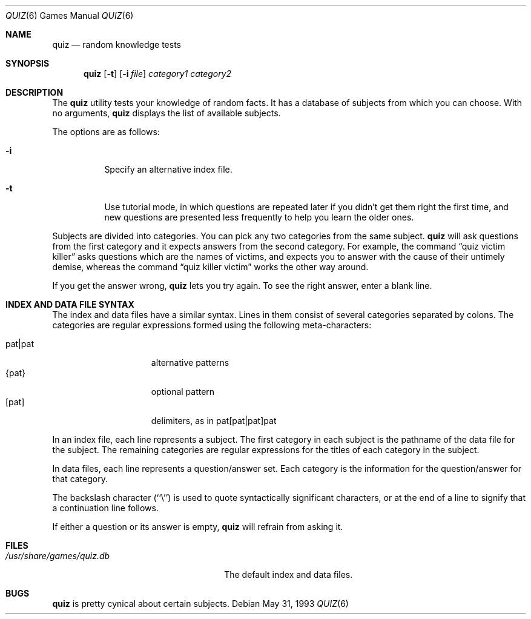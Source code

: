 .\"	$OpenBSD: quiz.6,v 1.6 2005/05/04 08:56:17 jmc Exp $
.\"
.\" Copyright (c) 1991, 1993
.\"	The Regents of the University of California.  All rights reserved.
.\"
.\" This code is derived from software contributed to Berkeley by
.\" Jim R. Oldroyd at The Instruction Set.
.\"
.\" Redistribution and use in source and binary forms, with or without
.\" modification, are permitted provided that the following conditions
.\" are met:
.\" 1. Redistributions of source code must retain the above copyright
.\"    notice, this list of conditions and the following disclaimer.
.\" 2. Redistributions in binary form must reproduce the above copyright
.\"    notice, this list of conditions and the following disclaimer in the
.\"    documentation and/or other materials provided with the distribution.
.\" 3. Neither the name of the University nor the names of its contributors
.\"    may be used to endorse or promote products derived from this software
.\"    without specific prior written permission.
.\"
.\" THIS SOFTWARE IS PROVIDED BY THE REGENTS AND CONTRIBUTORS ``AS IS'' AND
.\" ANY EXPRESS OR IMPLIED WARRANTIES, INCLUDING, BUT NOT LIMITED TO, THE
.\" IMPLIED WARRANTIES OF MERCHANTABILITY AND FITNESS FOR A PARTICULAR PURPOSE
.\" ARE DISCLAIMED.  IN NO EVENT SHALL THE REGENTS OR CONTRIBUTORS BE LIABLE
.\" FOR ANY DIRECT, INDIRECT, INCIDENTAL, SPECIAL, EXEMPLARY, OR CONSEQUENTIAL
.\" DAMAGES (INCLUDING, BUT NOT LIMITED TO, PROCUREMENT OF SUBSTITUTE GOODS
.\" OR SERVICES; LOSS OF USE, DATA, OR PROFITS; OR BUSINESS INTERRUPTION)
.\" HOWEVER CAUSED AND ON ANY THEORY OF LIABILITY, WHETHER IN CONTRACT, STRICT
.\" LIABILITY, OR TORT (INCLUDING NEGLIGENCE OR OTHERWISE) ARISING IN ANY WAY
.\" OUT OF THE USE OF THIS SOFTWARE, EVEN IF ADVISED OF THE POSSIBILITY OF
.\" SUCH DAMAGE.
.\"
.\"	@(#)quiz.6	8.1 (Berkeley) 5/31/93
.\"
.Dd May 31, 1993
.Dt QUIZ 6
.Os
.Sh NAME
.Nm quiz
.Nd random knowledge tests
.Sh SYNOPSIS
.Nm quiz
.Op Fl t
.Op Fl i Ar file
.Ar category1 category2
.Sh DESCRIPTION
The
.Nm
utility tests your knowledge of random facts.
It has a database of subjects from which you can choose.
With no arguments,
.Nm
displays the list of available subjects.
.Pp
The options are as follows:
.Bl -tag -width indent
.It Fl i
Specify an alternative index file.
.It Fl t
Use tutorial mode, in which questions are repeated later if you didn't get
them right the first time, and new questions are presented less frequently
to help you learn the older ones.
.El
.Pp
Subjects are divided into categories.
You can pick any two categories from the same subject.
.Nm
will ask questions from the first category and it expects answers from
the second category.
For example, the command
.Dq quiz victim killer
asks questions which are
the names of victims, and expects you to answer with the cause of their
untimely demise, whereas the command
.Dq quiz killer victim
works the other way around.
.Pp
If you get the answer wrong,
.Nm
lets you try again.
To see the right answer, enter a blank line.
.Sh INDEX AND DATA FILE SYNTAX
The index and data files have a similar syntax.
Lines in them consist of several categories separated by colons.
The categories are regular expressions formed using the following
meta-characters:
.Pp
.Bl -tag -width "pat|pat" -compact -offset indent
.It pat|pat
alternative patterns
.It {pat}
optional pattern
.It [pat]
delimiters, as in pat[pat|pat]pat
.El
.Pp
In an index file, each line represents a subject.
The first category in each subject is the pathname of the data file for
the subject.
The remaining categories are regular expressions for the titles of each
category in the subject.
.Pp
In data files, each line represents a question/answer set.
Each category is the information for the question/answer for that category.
.Pp
The backslash character (``\e'') is used to quote syntactically significant
characters, or at the end of a line to signify that a continuation line
follows.
.Pp
If either a question or its answer is empty,
.Nm
will refrain from asking it.
.Sh FILES
.Bl -tag -width /usr/share/games/quiz.db -compact
.It Pa /usr/share/games/quiz.db
The default index and data files.
.El
.Sh BUGS
.Nm
is pretty cynical about certain subjects.
